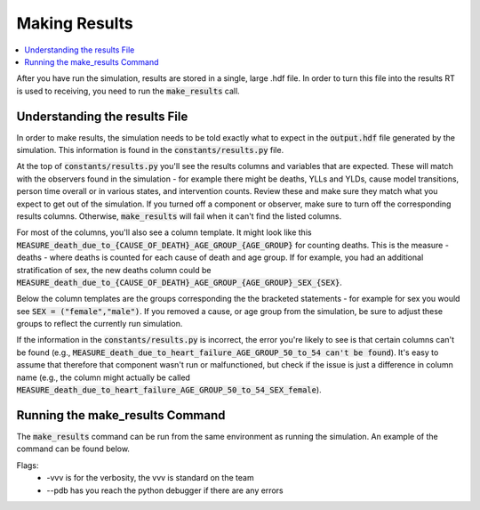 ..
  Section title decorators for this document:
  
  ==============
  Document Title
  ==============
  Section Level 1
  ---------------
  Section Level 2
  +++++++++++++++
  Section Level 3
  ~~~~~~~~~~~~~~~
  Section Level 4
  ^^^^^^^^^^^^^^^
  Section Level 5
  '''''''''''''''

  The depth of each section level is determined by the order in which each
  decorator is encountered below. If you need an even deeper section level, just
  choose a new decorator symbol from the list here:
  https://docutils.sourceforge.io/docs/ref/rst/restructuredtext.html#sections
  And then add it to the list of decorators above.

.. _make_results_rt:

==============
Making Results
==============

.. contents::
   :local:
   :depth: 1

After you have run the simulation, results are stored in a single, 
large .hdf file. In order to turn this file into the results RT 
is used to receiving, you need to run the :code:`make_results` call. 

Understanding the results File
------------------------------

In order to make results, the simulation needs to be told 
exactly what to expect in the :code:`output.hdf` file generated by 
the simulation. This information is found in the :code:`constants/results.py` 
file.

At the top of :code:`constants/results.py` you'll see the 
results columns and variables that are expected. These will match 
with the observers found in the simulation - for example there might be 
deaths, YLLs and YLDs, cause model transitions, person time overall 
or in various states, and intervention counts. Review these and make 
sure they match what you expect to get out of the simulation. If 
you turned off a component or observer, make sure to turn off the 
corresponding results columns. Otherwise, :code:`make_results` will fail 
when it can't find the listed columns. 

For most of the columns, you'll also see a column template. It might 
look like this :code:`MEASURE_death_due_to_{CAUSE_OF_DEATH}_AGE_GROUP_{AGE_GROUP}` 
for counting deaths. This is the measure - deaths - where deaths is counted 
for each cause of death and age group. 
If for example, you had an additional stratification of sex, the new deaths column 
could be :code:`MEASURE_death_due_to_{CAUSE_OF_DEATH}_AGE_GROUP_{AGE_GROUP}_SEX_{SEX}`. 

Below the column templates are the groups corresponding the the bracketed 
statements - for example for sex you would see :code:`SEX = ("female","male")`.
If you removed a cause, or age group from the simulation, be sure to adjust these 
groups to reflect the currently run simulation. 

If the information in the :code:`constants/results.py` is incorrect, the 
error you're likely to see is that certain columns can't be found 
(e.g., :code:`MEASURE_death_due_to_heart_failure_AGE_GROUP_50_to_54 can't be found`).
It's easy to assume that therefore that component wasn't run or 
malfunctioned, but check if the issue is just a difference in 
column name (e.g., the column might actually be called 
:code:`MEASURE_death_due_to_heart_failure_AGE_GROUP_50_to_54_SEX_female`). 

Running the make_results Command
--------------------------------

The :code:`make_results` command can be run from the same environment as 
running the simulation. An example of the command can be found below. 

.. code-block:: bash 
  :linenos:

  $ make_results <PATH_TO_OUTPUT.HDF_FILE> -vvv --pdb 

Flags: 
  - -vvv is for the verbosity, the vvv is standard on the team
  - --pdb has you reach the python debugger if there are any errors
